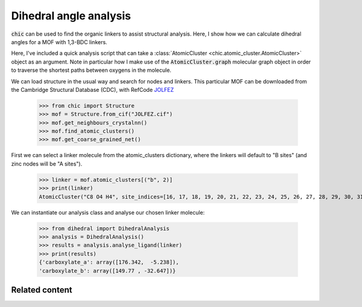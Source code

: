 Dihedral angle analysis
=======================

:code:`chic` can be used to find the organic linkers to assist structural 
analysis. Here, I show how we can calculate dihedral angles for a MOF with
1,3-BDC linkers.

.. raw:: html
   :file: ../_static/1,3-BDC.html

Here, I've included a quick analysis script that can take a 
:class:`AtomicCluster <chic.atomic_cluster.AtomicCluster>` object as an 
argument. Note in particular how I make use of the :code:`AtomicCluster.graph` 
molecular graph object in order to traverse the shortest paths between oxygens
in the molecule.

.. dropdown:: dihedral.py

    .. literalinclude:: ../_static/scripts/dihedral.py

We can load structure in the usual way and search for nodes and linkers. This 
particular MOF can be downloaded from the Cambridge Structural Database (CDC),
with RefCode `JOLFEZ <https://www.ccdc.cam.ac.uk/structures/Search?Ccdcid=JOLFEZ&DatabaseToSearch=Published>`_

    >>> from chic import Structure
    >>> mof = Structure.from_cif("JOLFEZ.cif")
    >>> mof.get_neighbours_crystalnn()
    >>> mof.find_atomic_clusters()
    >>> mof.get_coarse_grained_net()

First we can select a linker molecule from the atomic_clusters dictionary, where
the linkers will default to "B sites" (and zinc nodes will be "A sites").

    >>> linker = mof.atomic_clusters[("b", 2)]
    >>> print(linker)
    AtomicCluster("C8 O4 H4", site_indices=[16, 17, 18, 19, 20, 21, 22, 23, 24, 25, 26, 27, 28, 29, 30, 31])

We can instantiate our analysis class and analyse our chosen linker molecule:

    >>> from dihedral import DihedralAnalysis
    >>> analysis = DihedralAnalysis()
    >>> results = analysis.analyse_ligand(linker)
    >>> print(results)
    {'carboxylate_a': array([176.342,  -5.238]),
    'carboxylate_b': array([149.77 , -32.647])}


Related content
---------------
.. card:: Torsional flexibility in zinc–benzenedicarboxylate metal–organic frameworks
    :link: https://pubs.rsc.org/en/content/articlelanding/2024/ce/d3ce01078c

    Emily G. Meekel, Thomas C. Nicholas, Ben Slater and Andrew L. Goodwin

    *CrystEngComm*, **26**, 673–680 (2024)